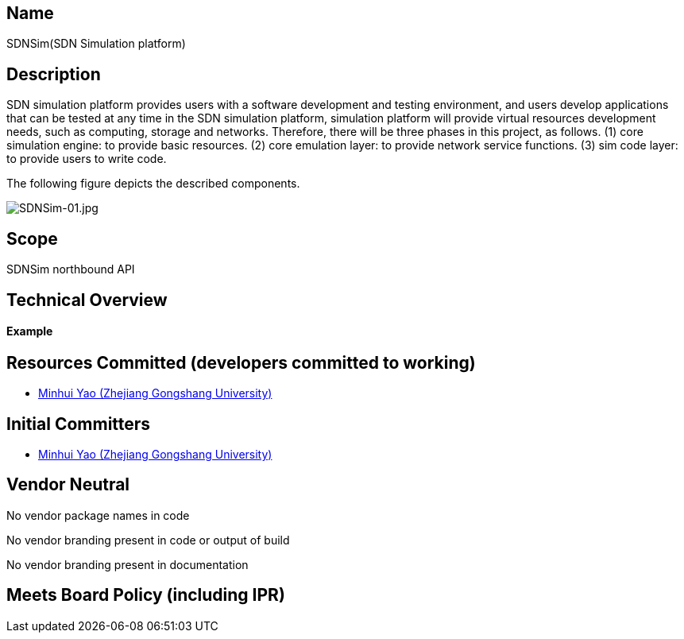 [[name]]
== Name

SDNSim(SDN Simulation platform)

[[description]]
== Description

SDN simulation platform provides users with a software development and
testing environment, and users develop applications that can be tested
at any time in the SDN simulation platform, simulation platform will
provide virtual resources development needs, such as computing, storage
and networks. Therefore, there will be three phases in this project, as
follows. (1) core simulation engine: to provide basic resources. (2)
core emulation layer: to provide network service functions. (3) sim code
layer: to provide users to write code.

The following figure depicts the described components.

image:SDNSim-01.jpg[SDNSim-01.jpg,title="SDNSim-01.jpg"]

[[scope]]
== Scope

SDNSim northbound API

[[technical-overview]]
== Technical Overview

[[example]]
==== Example

[[resources-committed-developers-committed-to-working]]
== Resources Committed (developers committed to working)

* mailto:yaominhui@pop.zjgsu.edu.cn[Minhui Yao (Zhejiang Gongshang
University)]

[[initial-committers]]
== Initial Committers

* mailto:yaominhui@pop.zjgsu.edu.cn[Minhui Yao (Zhejiang Gongshang
University)]

[[vendor-neutral]]
== Vendor Neutral

No vendor package names in code

No vendor branding present in code or output of build

No vendor branding present in documentation

[[meets-board-policy-including-ipr]]
== Meets Board Policy (including IPR)
